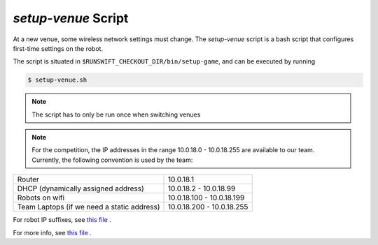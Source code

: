 ####################
*setup-venue* Script
####################

At a new venue, some wireless network settings must change. The *setup-venue* script
is a bash script that configures first-time settings on the robot.


The script is situated in ``$RUNSWIFT_CHECKOUT_DIR/bin/setup-game``, and can be executed by running

.. code-block:: bash

    $ setup-venue.sh

.. note::
    The script has to only be run once when switching venues
    
.. note::
    For the competition, the IP addresses in the range 10.0.18.0 - 10.0.18.255 are available to our team. 
    Currently, the following convention is used by the team:
+-----------------------------------------------+-----------------------------+
|   Router                                      |  10.0.18.1                  |
+-----------------------------------------------+-----------------------------+
|   DHCP (dynamically assigned address)         |  10.0.18.2 - 10.0.18.99     |
+-----------------------------------------------+-----------------------------+
|   Robots on wifi                              |  10.0.18.100 - 10.0.18.199  |
+-----------------------------------------------+-----------------------------+
|   Team Laptops (if we need a static address)  |  10.0.18.200 - 10.0.18.255  |
+-----------------------------------------------+-----------------------------+
    
For robot IP suffixes, see `this file <https://github.com/UNSWComputing/rUNSWift/blob/master/utils/wifitools/updateWlanSetup.py>`_ .

For more info, see `this file <https://github.com/UNSWComputing/rUNSWift/blob/master/bin/setup-venue.config.sh>`_ .
